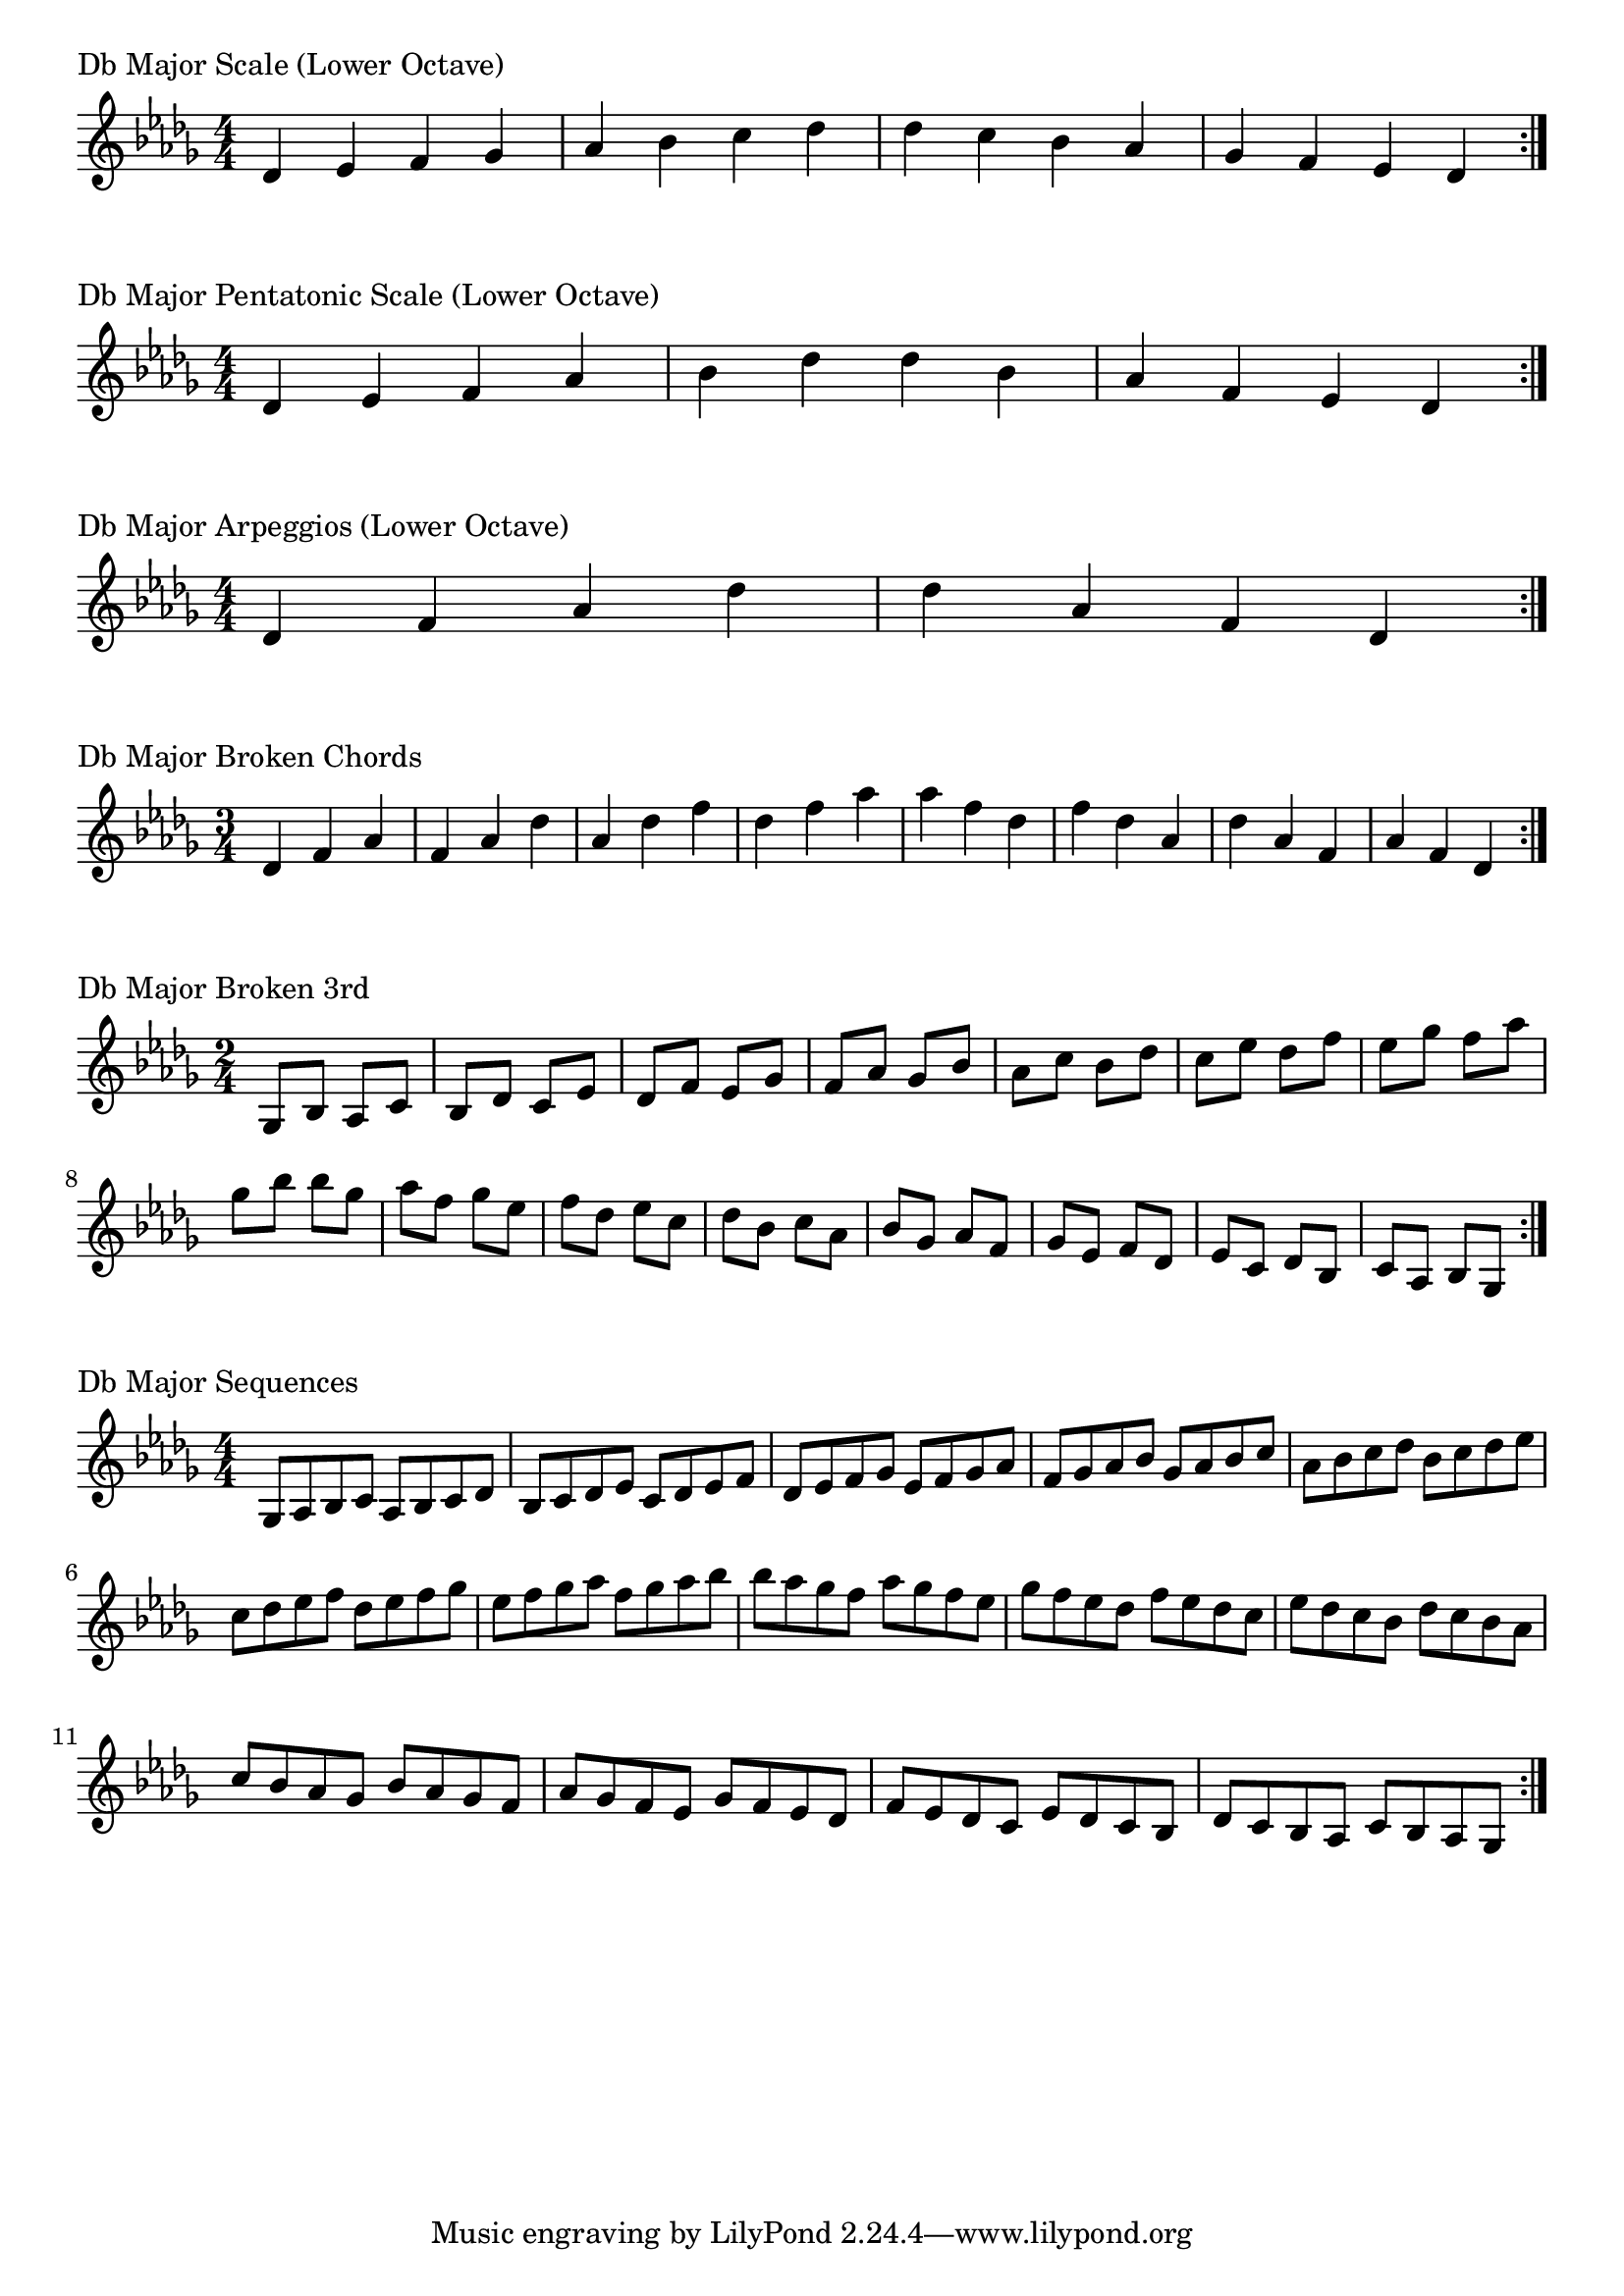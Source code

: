 \version "2.19.82"

\header  {
%title = "Db Major"
}

global = {
    \key des \major
    \numericTimeSignature
    \time 4/4
}

\markup{"Db Major Scale (Lower Octave)"}
\score {{
    \global
    \relative c' {
      	des 4 ees f ges aes bes c des des c bes aes ges f ees des
        \bar ":|."
    }
}
}


\markup{"Db Major Pentatonic Scale (Lower Octave)"}
\score {{
    \global
    \relative c' {
      	des 4 ees f  aes bes  des des  bes aes  f ees des
        \bar ":|."
    }
}
}



\markup{"Db Major Arpeggios (Lower Octave)"}
\score {{
    \global
    \relative c' {
      	des  4 f  aes   des des   aes  f  des
        \bar ":|."
    }
}
}



\markup{"Db Major Broken Chords"}
\score {{
    \key des \major
    \numericTimeSignature
    \time 3/4
    \relative c' {
      	des 4 f aes
	f aes des
	aes des f
	des f aes
	
	aes f des
	f des aes
	des aes f
	aes f des

        \bar ":|."
    }
}
}

\markup{"Db Major Broken 3rd"}
\score {{
    \key des \major
    \numericTimeSignature
    \time 2/4
    \relative c' {
           ges 8 bes
       aes c
       bes des
       c ees
       des f
       ees ges
       f aes
       ges bes
       aes c
       bes des
       c ees
       des f
       ees ges
       f aes
       ges bes
     
	bes ges       
	aes f       
	ges ees       
	f des       
	ees c       
	des bes       
	c aes       
	bes ges       
	aes f       
	ges ees       
	f des       
	ees c       
	des bes       
	c aes       
	bes ges    
        \bar ":|."
    }
}
}

\markup{"Db Major Sequences"}
\score {{
    \global
    \relative c' {
        ges 8 aes bes c
        aes 8 bes c des
        bes c des ees
        c des ees f
        des ees f ges
        ees f ges aes
        f ges aes bes
        ges aes bes c
        aes bes c des
        bes c des ees
        c des ees f
        des ees f ges
        ees f ges aes
        f ges aes bes

        bes aes ges f        
        aes ges f ees        
        ges f ees des        
        f ees des c        
        ees des c bes        
        des c bes aes        
        c bes aes ges        
        bes aes ges f        
        aes ges f ees        
        ges f ees des        
        f ees des c        
        ees des c bes        
        des c bes aes        
        c bes aes ges

        \bar ":|."
    }
}
}





\layout {
    indent = #0
    ragged-last = ##f
}
